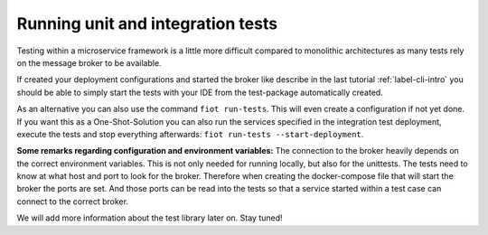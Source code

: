 ##################################
Running unit and integration tests
##################################

Testing within a microservice framework is a little more difficult compared to monolithic architectures as many tests
rely on the message broker to be available.

If created your deployment configurations and started the broker like describe in the last tutorial :ref:`label-cli-intro`
you should be able to simply start the tests with your IDE from the test-package automatically created.


As an alternative you can also use the command ``fiot run-tests``. This will even create a configuration if not yet done.
If you want this as a One-Shot-Solution you can also run the services specified in the integration test deployment,
execute the tests and stop everything afterwards: ``fiot run-tests --start-deployment``.

**Some remarks regarding configuration and environment variables:** The connection to the broker heavily depends on the
correct environment variables. This is not only needed for running locally, but also for the unittests.
The tests need to know at what host and port to look for the broker. Therefore when creating the docker-compose file that
will start the broker the ports are set. And those ports can be read into the tests so that a service started within a
test case can connect to the correct broker.

We will add more information about the test library later on. Stay tuned!